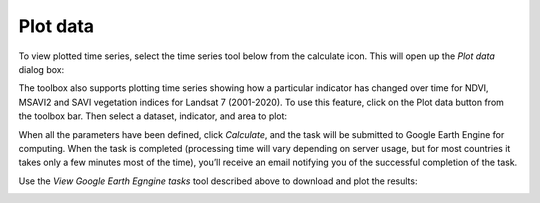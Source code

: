 Plot data
=========
.. image:: ../_static/common/plugin_toolbar_calculate.png
   :align: center

To view plotted time series, select the time series tool below from the calculate icon. 
This will open up the `Plot data` dialog box:

The toolbox also supports plotting time series showing how a particular indicator has changed over time for NDVI, MSAVI2 and SAVI vegetation indices for Landsat 7 (2001-2020). To use this feature, click on the Plot data button from the toolbox bar. Then select a dataset, indicator, and area to plot:
   
.. image:: ../_static/documentation/plot_data/calculate_indicators.png
   :align: center

.. image:: ../_static/documentation/plot_data/plot_timeseries.png
   :align: center

.. image:: ../_static/documentation/plot_data/plot_aoi.png
   :align: center

When all the parameters have been defined, click `Calculate`, and the task will be submitted to Google Earth Engine for computing. When the task is completed (processing time will vary depending on server usage, but for most countries it takes only a few minutes most of the time), you’ll receive an email notifying you of the successful completion of the task.

Use the `View Google Earth Egngine tasks` tool described above to download and plot the results:

.. image:: ../_static/documentation/plot_data/image064.png
   :align: center

